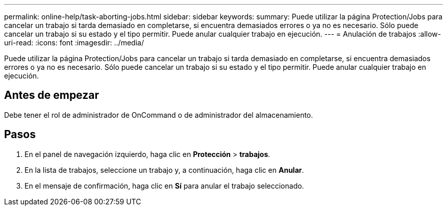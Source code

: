 ---
permalink: online-help/task-aborting-jobs.html 
sidebar: sidebar 
keywords:  
summary: Puede utilizar la página Protection/Jobs para cancelar un trabajo si tarda demasiado en completarse, si encuentra demasiados errores o ya no es necesario. Sólo puede cancelar un trabajo si su estado y el tipo permitir. Puede anular cualquier trabajo en ejecución. 
---
= Anulación de trabajos
:allow-uri-read: 
:icons: font
:imagesdir: ../media/


[role="lead"]
Puede utilizar la página Protection/Jobs para cancelar un trabajo si tarda demasiado en completarse, si encuentra demasiados errores o ya no es necesario. Sólo puede cancelar un trabajo si su estado y el tipo permitir. Puede anular cualquier trabajo en ejecución.



== Antes de empezar

Debe tener el rol de administrador de OnCommand o de administrador del almacenamiento.



== Pasos

. En el panel de navegación izquierdo, haga clic en *Protección* > *trabajos*.
. En la lista de trabajos, seleccione un trabajo y, a continuación, haga clic en *Anular*.
. En el mensaje de confirmación, haga clic en *Sí* para anular el trabajo seleccionado.

